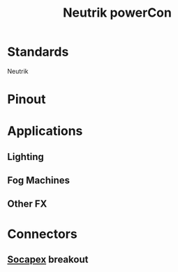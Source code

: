 :PROPERTIES:
:ID:       3e9a61d4-5a60-4ec9-8d61-336d28129a62
:POWER_TRANSFER: YES
:POWER_RATING: 20A 250V
:DATA_TRANSFER: NO
:DATA_TYPE: NA
:mtime:    20240419042731 20240322053948
:ctime:    20240321184611
:END:
#+title: Neutrik powerCon
#+filetags: :power_connector:power_cable:stagehand:stagecraft:

[[attachment:1816-NAC3FCA.jpg]] [[attachment:1819-NAC3FCB.jpg]]

* Standards
Neutrik
* Pinout
* Applications
** Lighting
** Fog Machines
** Other FX

* Connectors
** [[id:7b0de39e-0dc0-405b-8587-31064d8f4ab3][Socapex]] breakout
